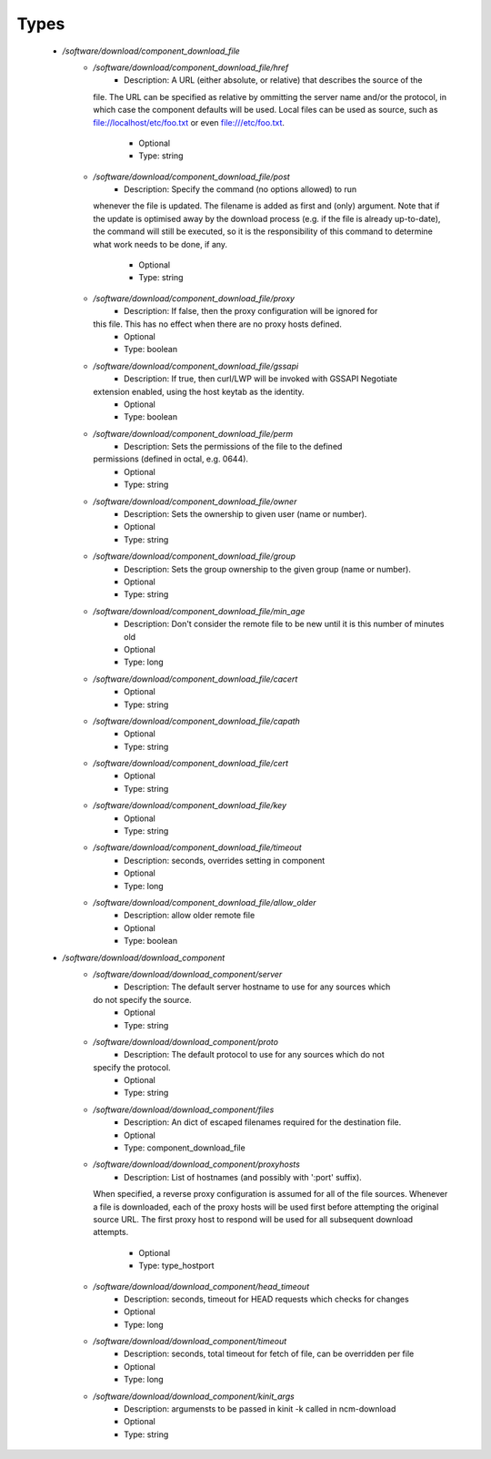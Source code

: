 
Types
-----

 - `/software/download/component_download_file`
    - `/software/download/component_download_file/href`
        - Description: A URL (either absolute, or relative) that describes the source of the
      file. The URL can be specified as relative by ommitting the server
      name and/or the protocol, in which case the component defaults will be
      used. Local files can be used as source, such as
      file://localhost/etc/foo.txt or even file:///etc/foo.txt.
        - Optional
        - Type: string
    - `/software/download/component_download_file/post`
        - Description: Specify the command (no options allowed) to run
      whenever the file is updated.
      The filename is added as first and (only) argument.
      Note that if the update is
      optimised away by the download process (e.g. if the file is
      already up-to-date), the command will still be executed, so it
      is the responsibility of this command to determine what work
      needs to be done, if any.
        - Optional
        - Type: string
    - `/software/download/component_download_file/proxy`
        - Description: If false, then the proxy configuration will be ignored for
      this file. This has no effect when there are no proxy hosts defined.
        - Optional
        - Type: boolean
    - `/software/download/component_download_file/gssapi`
        - Description: If true, then curl/LWP will be invoked with GSSAPI Negotiate
      extension enabled, using the host keytab as the identity.
        - Optional
        - Type: boolean
    - `/software/download/component_download_file/perm`
        - Description: Sets the permissions of the file to the defined
      permissions (defined in octal, e.g. 0644).
        - Optional
        - Type: string
    - `/software/download/component_download_file/owner`
        - Description: Sets the ownership to given user (name or number).
        - Optional
        - Type: string
    - `/software/download/component_download_file/group`
        - Description: Sets the group ownership to the given group (name or number).
        - Optional
        - Type: string
    - `/software/download/component_download_file/min_age`
        - Description: Don't consider the remote file to be new until it is this number of minutes old
        - Optional
        - Type: long
    - `/software/download/component_download_file/cacert`
        - Optional
        - Type: string
    - `/software/download/component_download_file/capath`
        - Optional
        - Type: string
    - `/software/download/component_download_file/cert`
        - Optional
        - Type: string
    - `/software/download/component_download_file/key`
        - Optional
        - Type: string
    - `/software/download/component_download_file/timeout`
        - Description: seconds, overrides setting in component
        - Optional
        - Type: long
    - `/software/download/component_download_file/allow_older`
        - Description: allow older remote file
        - Optional
        - Type: boolean
 - `/software/download/download_component`
    - `/software/download/download_component/server`
        - Description: The default server hostname to use for any sources which
      do not specify the source.
        - Optional
        - Type: string
    - `/software/download/download_component/proto`
        - Description: The default protocol to use for any sources which do not
      specify the protocol.
        - Optional
        - Type: string
    - `/software/download/download_component/files`
        - Description: An dict of escaped filenames required for the destination file.
        - Optional
        - Type: component_download_file
    - `/software/download/download_component/proxyhosts`
        - Description: List of hostnames (and possibly with ':port' suffix).
      When specified, a reverse proxy configuration is assumed
      for all of the file sources. Whenever a file is downloaded, each of the
      proxy hosts will be used first before attempting the original source URL. The
      first proxy host to respond will be used for all subsequent download attempts.
        - Optional
        - Type: type_hostport
    - `/software/download/download_component/head_timeout`
        - Description: seconds, timeout for HEAD requests which checks for changes
        - Optional
        - Type: long
    - `/software/download/download_component/timeout`
        - Description: seconds, total timeout for fetch of file, can be overridden per file
        - Optional
        - Type: long
    - `/software/download/download_component/kinit_args`
        - Description: argumensts to be passed in kinit -k called in ncm-download
        - Optional
        - Type: string
